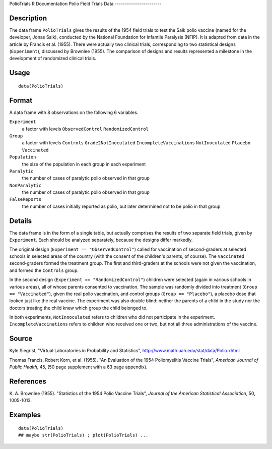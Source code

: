 PolioTrials
R Documentation
Polio Field Trials Data
-----------------------

Description
~~~~~~~~~~~

The data frame ``PolioTrials`` gives the results of the 1954 field
trials to test the Salk polio vaccine (named for the developer,
Jonas Salk), conducted by the National Foundation for Infantile
Paralysis (NFIP). It is adapted from data in the article by Francis
et al. (1955). There were actually two clinical trials,
corresponding to two statistical designs (``Experiment``),
discussed by Brownlee (1955). The comparison of designs and results
represented a milestone in the development of randomized clinical
trials.

Usage
~~~~~

::

    data(PolioTrials)

Format
~~~~~~

A data frame with 8 observations on the following 6 variables.

``Experiment``
    a factor with levels ``ObservedControl`` ``RandomizedControl``

``Group``
    a factor with levels ``Controls`` ``Grade2NotInoculated``
    ``IncompleteVaccinations`` ``NotInoculated`` ``Placebo``
    ``Vaccinated``

``Population``
    the size of the population in each group in each experiment

``Paralytic``
    the number of cases of paralytic polio observed in that group

``NonParalytic``
    the number of cases of paralytic polio observed in that group

``FalseReports``
    the number of cases initially reported as polio, but later
    determined not to be polio in that group


Details
~~~~~~~

The data frame is in the form of a single table, but actually
comprises the results of two separate field trials, given by
``Experiment``. Each should be analyzed separately, because the
designs differ markedly.

The original design (``Experiment == "ObservedControl"``) called
for vaccination of second-graders at selected schools in selected
areas of the country (with the consent of the children's parents,
of course). The ``Vaccinated`` second-graders formed the treatment
group. The first and third-graders at the schools were not given
the vaccination, and formed the ``Controls`` group.

In the second design (``Experiment == "RandomizedControl"``)
children were selected (again in various schools in various areas),
all of whose parents consented to vaccination. The sample was
randomly divided into treatment (``Group == "Vaccinated"``), given
the real polio vaccination, and control groups
(``Group == "Placebo"``), a placebo dose that looked just like the
real vaccine. The experiment was also double blind: neither the
parents of a child in the study nor the doctors treating the child
knew which group the child belonged to.

In both experiments, ``NotInnoculated`` refers to children who did
not participate in the experiment. ``IncompleteVaccinations``
refers to children who received one or two, but not all three
administrations of the vaccine.

Source
~~~~~~

Kyle Siegrist, "Virtual Laboratories in Probability and
Statistics",
`http://www.math.uah.edu/stat/data/Polio.xhtml <http://www.math.uah.edu/stat/data/Polio.xhtml>`_

Thomas Francis, Robert Korn, et al. (1955). "An Evaluation of the
1954 Poliomyelitis Vaccine Trials",
*American Journal of Public Health*, 45, (50 page supplement with a
63 page appendix).

References
~~~~~~~~~~

K. A. Brownlee (1955). "Statistics of the 1954 Polio Vaccine
Trials", *Journal of the American Statistical Association*, 50,
1005-1013.

Examples
~~~~~~~~

::

    data(PolioTrials)
    ## maybe str(PolioTrials) ; plot(PolioTrials) ...


